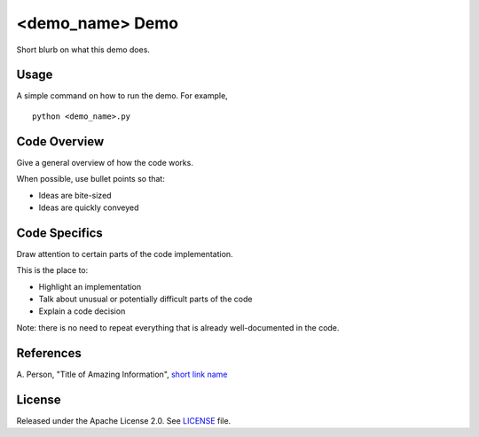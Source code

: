 <demo_name> Demo
=============
Short blurb on what this demo does.

Usage
-----
A simple command on how to run the demo. For example,
::
  python <demo_name>.py

Code Overview
-------------
Give a general overview of how the code works.

When possible, use bullet points so that:

* Ideas are bite-sized
* Ideas are quickly conveyed

Code Specifics
--------------
Draw attention to certain parts of the code implementation.

This is the place to:

* Highlight an implementation
* Talk about unusual or potentially difficult parts of the code
* Explain a code decision

Note: there is no need to repeat everything that is already well-documented in
the code.

References
----------
A. Person, "Title of Amazing Information",
`short link name <https://example.com/>`_

License
-------
Released under the Apache License 2.0. See `LICENSE <../LICENSE>`_ file.
